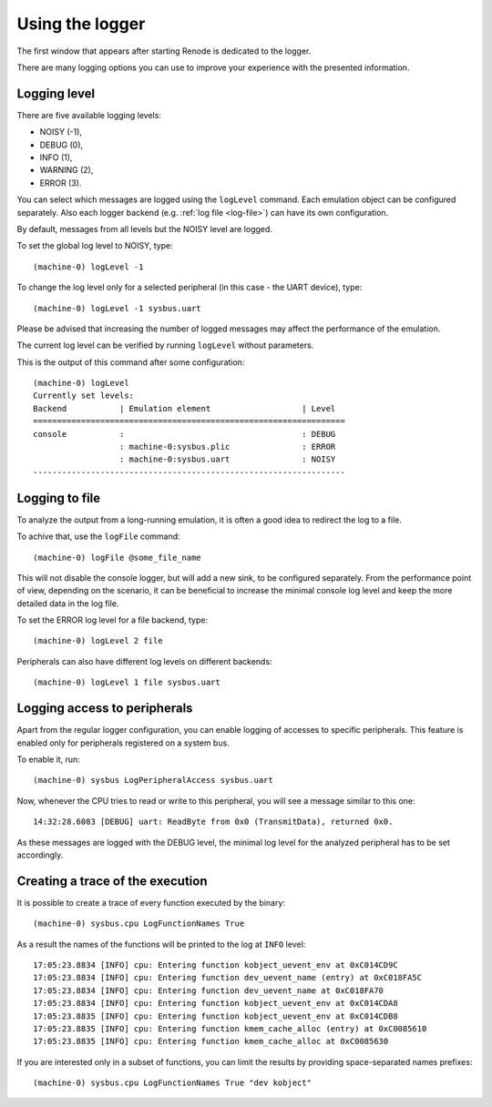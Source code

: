 Using the logger
................

The first window that appears after starting Renode is dedicated to the logger.

There are many logging options you can use to improve your experience with the presented information.

Logging level
'''''''''''''

There are five available logging levels:

* NOISY (-1),
* DEBUG (0),
* INFO (1),
* WARNING (2),
* ERROR (3).

You can select which messages are logged using the ``logLevel`` command.
Each emulation object can be configured separately.
Also each logger backend (e.g. :ref:`log file <log-file>`) can have its own configuration.

By default, messages from all levels but the NOISY level are logged.

To set the global log level to NOISY, type::

    (machine-0) logLevel -1

To change the log level only for a selected peripheral (in this case - the UART device), type::

    (machine-0) logLevel -1 sysbus.uart

Please be advised that increasing the number of logged messages may affect the performance of the emulation.

The current log level can be verified by running ``logLevel`` without parameters.

This is the output of this command after some configuration::

    (machine-0) logLevel
    Currently set levels:
    Backend           | Emulation element                   | Level
    =================================================================
    console           :                                     : DEBUG
                      : machine-0:sysbus.plic               : ERROR
                      : machine-0:sysbus.uart               : NOISY
    -----------------------------------------------------------------

.. _log-file:

Logging to file
'''''''''''''''

To analyze the output from a long-running emulation, it is often a good idea to redirect the log to a file.

To achive that, use the ``logFile`` command::

    (machine-0) logFile @some_file_name

This will not disable the console logger, but will add a new sink, to be configured separately.
From the performance point of view, depending on the scenario, it can be beneficial to increase the minimal console log level and keep the more detailed data in the log file.

To set the ERROR log level for a file backend, type::

  (machine-0) logLevel 2 file

Peripherals can also have different log levels on different backends::

  (machine-0) logLevel 1 file sysbus.uart

Logging access to peripherals
'''''''''''''''''''''''''''''

Apart from the regular logger configuration, you can enable logging of accesses to specific peripherals.
This feature is enabled only for peripherals registered on a system bus.

To enable it, run::

    (machine-0) sysbus LogPeripheralAccess sysbus.uart

Now, whenever the CPU tries to read or write to this peripheral, you will see a message similar to this one::

    14:32:28.6083 [DEBUG] uart: ReadByte from 0x0 (TransmitData), returned 0x0.

As these messages are logged with the DEBUG level, the minimal log level for the analyzed peripheral has to be set accordingly.

Creating a trace of the execution
'''''''''''''''''''''''''''''''''

It is possible to create a trace of every function executed by the binary::

    (machine-0) sysbus.cpu LogFunctionNames True

As a result the names of the functions will be printed to the log at ``INFO`` level::

    17:05:23.8834 [INFO] cpu: Entering function kobject_uevent_env at 0xC014CD9C
    17:05:23.8834 [INFO] cpu: Entering function dev_uevent_name (entry) at 0xC018FA5C
    17:05:23.8834 [INFO] cpu: Entering function dev_uevent_name at 0xC018FA70
    17:05:23.8834 [INFO] cpu: Entering function kobject_uevent_env at 0xC014CDA8
    17:05:23.8835 [INFO] cpu: Entering function kobject_uevent_env at 0xC014CDB8
    17:05:23.8835 [INFO] cpu: Entering function kmem_cache_alloc (entry) at 0xC0085610
    17:05:23.8835 [INFO] cpu: Entering function kmem_cache_alloc at 0xC0085630

If you are interested only in a subset of functions, you can limit the results by providing space-separated names prefixes::

    (machine-0) sysbus.cpu LogFunctionNames True "dev kobject"
